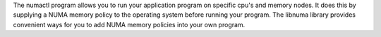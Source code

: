 The numactl program allows you to run your application program on specific
cpu's and memory nodes. It does this by supplying a NUMA memory policy to
the operating system before running your program. The libnuma library provides
convenient ways for you to add NUMA memory policies into your own program.

